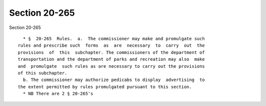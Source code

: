Section 20-265
==============

Section 20-265 ::    
        
     
        * §  20-265  Rules.  a.  The commissioner may make and promulgate such
      rules and prescribe such  forms  as  are  necessary  to  carry  out  the
      provisions  of  this  subchapter. The commissioners of the department of
      transportation and the department of parks and recreation may also  make
      and  promulgate  such rules as are necessary to carry out the provisions
      of this subchapter.
        b. The commissioner may authorize pedicabs to display  advertising  to
      the extent permitted by rules promulgated pursuant to this section.
        * NB There are 2 § 20-265's
    
    
    
    
    
    
    